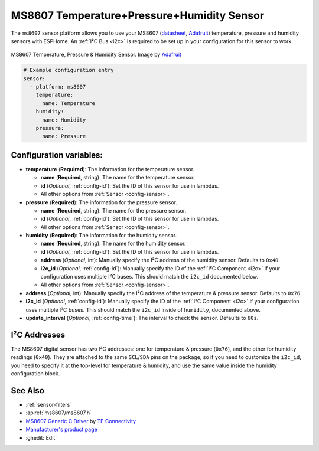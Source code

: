 MS8607 Temperature+Pressure+Humidity Sensor
===========================================

.. seo::
    :description: Instructions for setting up MS8607 temperature, humidity, and pressure sensors.
    :image: ms8607.jpg
    :keywords: MS8607

The ``ms8607`` sensor platform allows you to use your MS8607 (`datasheet`_, `Adafruit`_) temperature,
pressure and humidity sensors with ESPHome. An :ref:`I²C Bus <i2c>` is required to be set up in
your configuration for this sensor to work.

.. figure:: images/ms8607-full.jpg
    :align: center

    MS8607 Temperature, Pressure & Humidity Sensor. Image by `Adafruit`_

.. _datasheet: https://www.te.com/commerce/DocumentDelivery/DDEController?Action=srchrtrv&DocNm=MS8607-02BA01&DocType=DS&DocLang=English
.. _Adafruit: https://www.adafruit.com/product/4716

.. code-block:: yaml

    # Example configuration entry
    sensor:
      - platform: ms8607
        temperature:
          name: Temperature
        humidity:
          name: Humidity
        pressure:
          name: Pressure

Configuration variables:
------------------------

- **temperature** (**Required**): The information for the temperature sensor.

  - **name** (**Required**, string): The name for the temperature sensor.
  - **id** (*Optional*, :ref:`config-id`): Set the ID of this sensor for use in lambdas.
  - All other options from :ref:`Sensor <config-sensor>`.

- **pressure** (**Required**): The information for the pressure sensor.

  - **name** (**Required**, string): The name for the pressure sensor.
  - **id** (*Optional*, :ref:`config-id`): Set the ID of this sensor for use in lambdas.
  - All other options from :ref:`Sensor <config-sensor>`.

- **humidity** (**Required**): The information for the humidity sensor.

  - **name** (**Required**, string): The name for the humidity sensor.
  - **id** (*Optional*, :ref:`config-id`): Set the ID of this sensor for use in lambdas.
  - **address** (*Optional*, int): Manually specify the I²C address of
    the humidity sensor. Defaults to ``0x40``.
  - **i2c_id** (*Optional*, :ref:`config-id`): Manually specify the ID of the :ref:`I²C Component <i2c>` if your
    configuration uses multiple I²C buses. This should match the ``i2c_id`` documented below.
  - All other options from :ref:`Sensor <config-sensor>`.

- **address** (*Optional*, int): Manually specify the I²C address of
  the temperature & pressure sensor. Defaults to ``0x76``.
- **i2c_id** (*Optional*, :ref:`config-id`): Manually specify the ID of the :ref:`I²C Component <i2c>` if your
  configuration uses multiple I²C buses. This should match the ``i2c_id`` inside of ``humidity``, documented above.
- **update_interval** (*Optional*, :ref:`config-time`): The interval to check the
  sensor. Defaults to ``60s``.


I²C Addresses
-------------
The MS8607 digital sensor has two I²C addresses: one for temperature & pressure (``0x76``), and the other for
humidity readings (``0x40``). They are attached to the same ``SCL``/``SDA`` pins on the package, so if you need to
customize the ``i2c_id``, you need to specify it at the top-level for temperature & humidity, and use the same value
inside the humidity configuration block.

See Also
--------

- :ref:`sensor-filters`
- :apiref:`ms8607/ms8607.h`
- `MS8607 Generic C Driver <https://github.com/TEConnectivity/MS8607_Generic_C_Driver>`__ by `TE Connectivity <http://www.te.com/>`__
- `Manufacturer's product page <https://www.te.com/usa-en/product-CAT-BLPS0018.html>`__
- :ghedit:`Edit`
